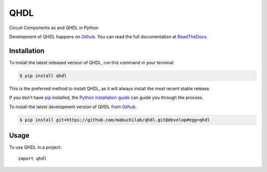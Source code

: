====
QHDL
====

.. image:: https://img.shields.io/badge/github-mabuchilab/qhdl-blue.svg
   :alt: Source code on Github
   :target: https://github.com/mabuchilab/qhdl
.. image:: https://img.shields.io/pypi/v/qhdl.svg
   :alt: QHDL on the Python Package Index
   :target: https://pypi.python.org/pypi/qhdl

.. image:: https://img.shields.io/travis/mabuchilab/qhdl.svg
   :alt: Travis Continuous Integration
   :target: https://travis-ci.org/mabuchilab/qhdl
.. image:: https://img.shields.io/badge/appveyor-no%20id-red.svg
   :alt: AppVeyor Continuous Integration
   :target: https://ci.appveyor.com/project/mabuchilab/qhdl
.. image:: https://img.shields.io/coveralls/github/mabuchilab/qhdl/develop.svg
   :alt: Coveralls
   :target: https://coveralls.io/github/mabuchilab/qhdl?branch=develop
.. image:: https://readthedocs.org/projects/qhdl/badge/?version=latest
   :alt: Documentation Status
   :target: https://qhdl.readthedocs.io/en/latest/?badge=latest
.. image:: https://img.shields.io/badge/License-MIT-green.svg
   :alt: MIT License
   :target: https://opensource.org/licenses/MIT

Circuit Components as and QHDL in Python

Development of QHDL happens on `Github`_.
You can read the full documentation at `ReadTheDocs`_.


.. _ReadTheDocs: https://qhdl.readthedocs.io/en/latest/


Installation
------------
To install the latest released version of QHDL, run this command in your terminal:

.. code-block:: console

    $ pip install qhdl

This is the preferred method to install QHDL, as it will always install the most recent stable release.

If you don't have `pip`_ installed, the `Python installation guide`_ can guide
you through the process.

.. _pip: https://pip.pypa.io
.. _Python installation guide: http://docs.python-guide.org/en/latest/starting/installation/


To install the latest development version of QHDL from `Github`_.

.. code-block:: console

    $ pip install git+https://github.com/mabuchilab/qhdl.git@develop#egg=qhdl



.. _Github: https://github.com/mabuchilab/qhdl

Usage
-----

To use QHDL in a project::

    import qhdl

